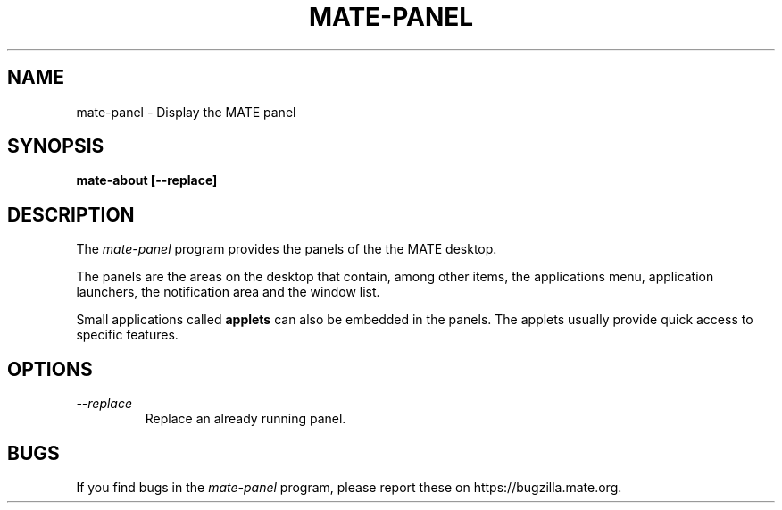 .\"
.\" mate-about manual page.  
.\" (C) 2010 Vincent Untz (vuntz@gnome.org)
.\"
.TH MATE-PANEL 1 "MATE"
.SH NAME
mate-panel \- Display the MATE panel
.SH SYNOPSIS
.B mate-about [\-\-replace]
.SH DESCRIPTION
The \fImate-panel\fP program provides the panels of the the MATE
desktop.
.PP
The panels are the areas on the desktop that contain, among other items,
the applications menu, application launchers, the notification area and
the window list.
.PP
Small applications called \fBapplets\fP can also be embedded in the
panels. The applets usually provide quick access to specific
features.
.SH OPTIONS
.TP
.I --replace
Replace an already running panel.
.SH BUGS
If you find bugs in the \fImate-panel\fP program, please report
these on https://bugzilla.mate.org.
